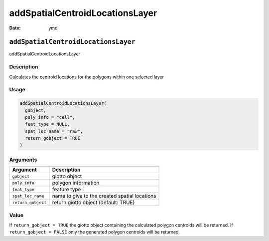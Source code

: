 ================================
addSpatialCentroidLocationsLayer
================================

:Date: ymd

``addSpatialCentroidLocationsLayer``
====================================

addSpatialCentroidLocationsLayer

Description
-----------

Calculates the centroid locations for the polygons within one selected
layer

Usage
-----

.. code:: r

   addSpatialCentroidLocationsLayer(
     gobject,
     poly_info = "cell",
     feat_type = NULL,
     spat_loc_name = "raw",
     return_gobject = TRUE
   )

Arguments
---------

+-------------------------------+--------------------------------------+
| Argument                      | Description                          |
+===============================+======================================+
| ``gobject``                   | giotto object                        |
+-------------------------------+--------------------------------------+
| ``poly_info``                 | polygon information                  |
+-------------------------------+--------------------------------------+
| ``feat_type``                 | feature type                         |
+-------------------------------+--------------------------------------+
| ``spat_loc_name``             | name to give to the created spatial  |
|                               | locations                            |
+-------------------------------+--------------------------------------+
| ``return_gobject``            | return giotto object (default: TRUE) |
+-------------------------------+--------------------------------------+

Value
-----

If ``return_gobject = TRUE`` the giotto object containing the calculated
polygon centroids will be returned. If ``return_gobject = FALSE`` only
the generated polygon centroids will be returned.

